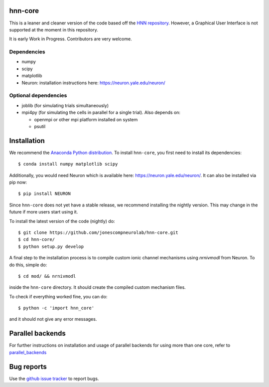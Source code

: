 hnn-core
========

.. image:: https://badges.gitter.im/hnn-core/hnn-core.svg
   :target: https://gitter.im/hnn-core/hnn-core?utm_source=badge&utm_medium=badge&utm_campaign=pr-badge&utm_content=badge
   :alt: Gitter

.. image:: https://circleci.com/gh/jonescompneurolab/hnn-core.svg?style=svg
   :target: https://circleci.com/gh/jonescompneurolab/hnn-core
   :alt: CircleCi

.. image:: https://api.travis-ci.org/jonescompneurolab/hnn-core.svg?branch=master
    :target: https://travis-ci.org/jonescompneurolab/hnn-core
    :alt: Build Status

.. image:: https://codecov.io/gh/jonescompneurolab/hnn-core/branch/master/graph/badge.svg
	:target: https://codecov.io/gh/jonescompneurolab/hnn-core
	:alt: Test coverage

This is a leaner and cleaner version of the code based off the `HNN repository <https://github.com/jonescompneurolab/hnn>`_. However, a Graphical User Interface is not supported at the moment in this repository.

It is early Work in Progress. Contributors are very welcome.

Dependencies
------------

* numpy
* scipy
* matplotlib
* Neuron: installation instructions here: https://neuron.yale.edu/neuron/

Optional dependencies
---------------------

* joblib (for simulating trials simultaneously)
* mpi4py (for simulating the cells in parallel for a single trial). Also depends on:

  * openmpi or other mpi platform installed on system
  * psutil

Installation
============

We recommend the `Anaconda Python distribution <https://www.continuum.io/downloads>`_. To install ``hnn-core``, you first need to install its dependencies::

	$ conda install numpy matplotlib scipy

Additionally, you would need Neuron which is available here: `https://neuron.yale.edu/neuron/ <https://neuron.yale.edu/neuron/>`_. It can also be installed via pip now::

	$ pip install NEURON

Since ``hnn-core`` does not yet have a stable release, we recommend installing the nightly version. This may change in the future if more users start using it.

To install the latest version of the code (nightly) do::

	$ git clone https://github.com/jonescompneurolab/hnn-core.git
	$ cd hnn-core/
	$ python setup.py develop

A final step to the installation process is to compile custom ionic channel
mechanisms using `nrnivmodl` from Neuron. To do this, simple do::

	$ cd mod/ && nrnivmodl

inside the ``hnn-core`` directory. It should create the compiled custom mechanism files.

To check if everything worked fine, you can do::

	$ python -c 'import hnn_core'

and it should not give any error messages.

Parallel backends
=================

For further instructions on installation and usage of parallel backends for using more than one core, refer to `parallel_backends`_

Bug reports
===========

Use the `github issue tracker <https://github.com/jonescompneurolab/hnn-core/issues>`_ to report bugs.

.. _parallel_backends: https://jonescompneurolab.github.io/hnn-core/parallel.html
